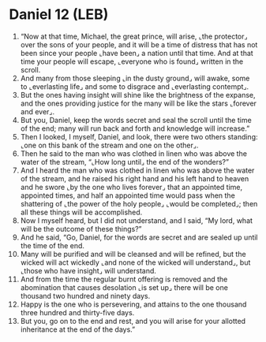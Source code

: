* Daniel 12 (LEB)
:PROPERTIES:
:ID: LEB/27-DAN12
:END:

1. “Now at that time, Michael, the great prince, will arise, ⌞the protector⌟ over the sons of your people, and it will be a time of distress that has not been since your people ⌞have been⌟ a nation until that time. And at that time your people will escape, ⌞everyone who is found⌟ written in the scroll.
2. And many from those sleeping ⌞in the dusty ground⌟ will awake, some to ⌞everlasting life⌟ and some to disgrace and ⌞everlasting contempt⌟.
3. But the ones having insight will shine like the brightness of the expanse, and the ones providing justice for the many will be like the stars ⌞forever and ever⌟.
4. But you, Daniel, keep the words secret and seal the scroll until the time of the end; many will run back and forth and knowledge will increase.”
5. Then I looked, I myself, Daniel, and look, there were two others standing: ⌞one on this bank of the stream and one on the other⌟.
6. Then he said to the man who was clothed in linen who was above the water of the stream, “⌞How long until⌟ the end of the wonders?”
7. And I heard the man who was clothed in linen who was above the water of the stream, and he raised his right hand and his left hand to heaven and he swore ⌞by the one who lives forever⌟ that an appointed time, appointed times, and half an appointed time would pass when the shattering of ⌞the power of the holy people⌟ ⌞would be completed⌟; then all these things will be accomplished.
8. Now I myself heard, but I did not understand, and I said, “My lord, what will be the outcome of these things?”
9. And he said, “Go, Daniel, for the words are secret and are sealed up until the time of the end.
10. Many will be purified and will be cleansed and will be refined, but the wicked will act wickedly ⌞and none of the wicked will understand⌟, but ⌞those who have insight⌟ will understand.
11. And from the time the regular burnt offering is removed and the abomination that causes desolation ⌞is set up⌟ there will be one thousand two hundred and ninety days.
12. Happy is the one who is persevering, and attains to the one thousand three hundred and thirty-five days.
13. But you, go on to the end and rest, and you will arise for your allotted inheritance at the end of the days.”
